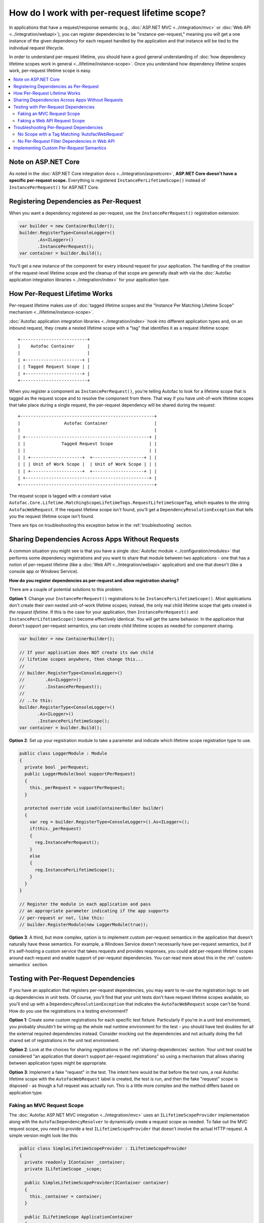 ==============================================
How do I work with per-request lifetime scope?
==============================================

In applications that have a request/response semantic (e.g., :doc:`ASP.NET MVC <../integration/mvc>` or :doc:`Web API <../integration/webapi>`), you can register dependencies to be "instance-per-request," meaning you will get a one instance of the given dependency for each request handled by the application and that instance will be tied to the individual request lifecycle.

In order to understand per-request lifetime, you should have a good general understanding of :doc:`how dependency lifetime scopes work in general <../lifetime/instance-scope>`. Once you understand how dependency lifetime scopes work, per-request lifetime scope is easy.

.. contents::
  :local:

Note on ASP.NET Core
====================
As noted in the :doc:`ASP.NET Core integration docs <../integration/aspnetcore>`, **ASP.NET Core doesn't have a specific per-request scope.** Everything is registered ``InstancePerLifetimeScope()`` instead of ``InstancePerRequest()`` for ASP.NET Core.

Registering Dependencies as Per-Request
=======================================

When you want a dependency registered as per-request, use the ``InstancePerRequest()`` registration extension:

.. sourcecode:: csharp

    var builder = new ContainerBuilder();
    builder.RegisterType<ConsoleLogger>()
           .As<ILogger>()
           .InstancePerRequest();
    var container = builder.Build();

You'll get a new instance of the component for every inbound request for your application. The handling of the creation of the request-level lifetime scope and the cleanup of that scope are generally dealt with via the :doc:`Autofac application integration libraries <../integration/index>` for your application type.


How Per-Request Lifetime Works
==============================

Per-request lifetime makes use of :doc:`tagged lifetime scopes and the "Instance Per Matching Lifetime Scope" mechanism <../lifetime/instance-scope>`.

:doc:`Autofac application integration libraries <../integration/index>` hook into different application types and, on an inbound request, they create a nested lifetime scope with a "tag" that identifies it as a request lifetime scope::

    +--------------------------+
    |    Autofac Container     |
    |                          |
    | +----------------------+ |
    | | Tagged Request Scope | |
    | +----------------------+ |
    +--------------------------+

When you register a component as ``InstancePerRequest()``, you're telling Autofac to look for a lifetime scope that is tagged as the request scope and to resolve the component from there. That way if you have unit-of-work lifetime scopes that take place during a single request, the per-request dependency will be shared during the request::

    +----------------------------------------------------+
    |                 Autofac Container                  |
    |                                                    |
    | +------------------------------------------------+ |
    | |              Tagged Request Scope              | |
    | |                                                | |
    | | +--------------------+  +--------------------+ | |
    | | | Unit of Work Scope |  | Unit of Work Scope | | |
    | | +--------------------+  +--------------------+ | |
    | +------------------------------------------------+ |
    +----------------------------------------------------+

The request scope is tagged with a constant value ``Autofac.Core.Lifetime.MatchingScopeLifetimeTags.RequestLifetimeScopeTag``, which equates to the string ``AutofacWebRequest``. If the request lifetime scope isn't found, you'll get a ``DependencyResolutionException`` that tells you the request lifetime scope isn't found.

There are tips on troubleshooting this exception below in the :ref:`troubleshooting` section.

.. _sharing-dependencies:

Sharing Dependencies Across Apps Without Requests
=================================================

A common situation you might see is that you have a single :doc:`Autofac module <../configuration/modules>` that performs some dependency registrations and you want to share that module between two applications - one that has a notion of per-request lifetime (like a :doc:`Web API <../integration/webapi>` application) and one that doesn't (like a console app or Windows Service).

**How do you register dependencies as per-request and allow registration sharing?**

There are a couple of potential solutions to this problem.

**Option 1**: Change your ``InstancePerRequest()`` registrations to be ``InstancePerLifetimeScope()``. *Most* applications don't create their own nested unit-of-work lifetime scopes; instead, the only real child lifetime scope that gets created *is the request lifetime*. If this is the case for your application, then ``InstancePerRequest()`` and ``InstancePerLifetimeScope()`` become effectively identical. You will get the same behavior. In the application that doesn't support per-request semantics, you can create child lifetime scopes as needed for component sharing.

.. sourcecode:: csharp

    var builder = new ContainerBuilder();

    // If your application does NOT create its own child
    // lifetime scopes anywhere, then change this...
    //
    // builder.RegisterType<ConsoleLogger>()
    //        .As<ILogger>()
    //        .InstancePerRequest();
    //
    // ..to this:
    builder.RegisterType<ConsoleLogger>()
           .As<ILogger>()
           .InstancePerLifetimeScope();
    var container = builder.Build();

**Option 2**: Set up your registration module to take a parameter and indicate which lifetime scope registration type to use.

.. sourcecode:: csharp

    public class LoggerModule : Module
    {
      private bool _perRequest;
      public LoggerModule(bool supportPerRequest)
      {
        this._perRequest = supportPerRequest;
      }

      protected override void Load(ContainerBuilder builder)
      {
        var reg = builder.RegisterType<ConsoleLogger>().As<ILogger>();
        if(this._perRequest)
        {
          reg.InstancePerRequest();
        }
        else
        {
          reg.InstancePerLifetimeScope();
        }
      }
    }

    // Register the module in each application and pass
    // an appropriate parameter indicating if the app supports
    // per-request or not, like this:
    // builder.RegisterModule(new LoggerModule(true));

**Option 3**: A third, but more complex, option is to implement custom per-request semantics in the application that doesn't naturally have these semantics. For example, a Windows Service doesn't necessarily have per-request semantics, but if it's self-hosting a custom service that takes requests and provides responses, you could add per-request lifetime scopes around each request and enable support of per-request dependencies. You can read more about this in the :ref:`custom-semantics` section.


.. _testing:

Testing with Per-Request Dependencies
=====================================

If you have an application that registers per-request dependencies, you may want to re-use the registration logic to set up dependencies in unit tests. Of course, you'll find that your unit tests don't have request lifetime scopes available, so you'll end up with a ``DependencyResolutionException`` that indicates the ``AutofacWebRequest`` scope can't be found. How do you use the registrations in a testing environment?

**Option 1**: Create some custom registrations for each specific test fixture. Particularly if you're in a unit test environment, you probably shouldn't be wiring up the whole real runtime environment for the test - you should have test doubles for all the external required dependencies instead. Consider mocking out the dependencies and not actually doing the full shared set of registrations in the unit test environment.

**Option 2**: Look at the choices for sharing registrations in the :ref:`sharing-dependencies` section. Your unit test could be considered "an application that doesn't support per-request registrations" so using a mechanism that allows sharing between application types might be appropriate.

**Option 3**: Implement a fake "request" in the test. The intent here would be that before the test runs, a real Autofac lifetime scope with the ``AutofacWebRequest`` label is created, the test is run, and then the fake "request" scope is disposed - as though a full request was actually run. This is a little more complex and the method differs based on application type.

Faking an MVC Request Scope
---------------------------

The :doc:`Autofac ASP.NET MVC integration <../integration/mvc>` uses an ``ILifetimeScopeProvider`` implementation along with the ``AutofacDependencyResolver`` to dynamically create a request scope as needed. To fake out the MVC request scope, you need to provide a test ``ILifetimeScopeProvider`` that doesn't involve the actual HTTP request. A simple version might look like this:

.. sourcecode:: csharp

    public class SimpleLifetimeScopeProvider : ILifetimeScopeProvider
    {
      private readonly IContainer _container;
      private ILifetimeScope _scope;

      public SimpleLifetimeScopeProvider(IContainer container)
      {
        this._container = container;
      }

      public ILifetimeScope ApplicationContainer
      {
        get { return this._container; }
      }

      public void EndLifetimeScope()
      {
        if (this._scope != null)
        {
          this._scope.Dispose();
          this._scope = null;
        }
      }

      public ILifetimeScope GetLifetimeScope(Action<ContainerBuilder> configurationAction)
      {
        if (this._scope == null)
        {
          this._scope = (configurationAction == null)
                 ? this.ApplicationContainer.BeginLifetimeScope(MatchingScopeLifetimeTags.RequestLifetimeScopeTag)
                 : this.ApplicationContainer.BeginLifetimeScope(MatchingScopeLifetimeTags.RequestLifetimeScopeTag, configurationAction);
        }

        return this._scope;
      }
    }

When creating your ``AutofacDependencyResolver`` from your built application container, you'd manually specify your simple lifetime scope provider. Make sure you set up the resolver before your test runs, then after the test runs you need to clean up the fake request scope. In NUnit, it'd look like this:

.. sourcecode:: csharp

    private IDependencyResolver _originalResolver = null;
    private ILifetimeScopeProvider _scopeProvider = null;

    [TestFixtureSetUp]
    public void TestFixtureSetUp()
    {
      // Build the container, then...
      this._scopeProvider = new SimpleLifetimeScopeProvider(container);
      var resolver = new AutofacDependencyResolver(container, provider);
      this._originalResolver = DependencyResolver.Current;
      DependencyResolver.SetResolver(resolver);
    }

    [TearDown]
    public void TearDown()
    {
      // Clean up the fake 'request' scope.
      this._scopeProvider.EndLifetimeScope();
    }

    [TestFixtureTearDown]
    public void TestFixtureTearDown()
    {
      // If you're mucking with statics, always put things
      // back the way you found them!
      DependencyResolver.SetResolver(this._originalResolver);
    }


Faking a Web API Request Scope
------------------------------

In Web API, the request lifetime scope is actually dragged around the system along with the inbound ``HttpRequestMessage`` as an ``ILifetimeScope`` object. To fake out a request scope, you just have to get the ``ILifetimeScope`` attached to the message you're processing as part of your test.

During test setup, you should build the dependency resolver as you would in the application and associate that with an ``HttpConfiguration`` object. In each test, you'll create the appropriate ``HttpRequestMessage`` to process based on the use case being tested, then use built-in Web API extension methods to attach the configuration to the message and get the request scope from the message.

In NUnit it'd look like this:

.. sourcecode:: csharp

    private HttpConfiguration _configuration = null;

    [TestFixtureSetUp]
    public void TestFixtureSetUp()
    {
      // Build the container, then...
      this._configuration = new HttpConfiguration
      {
        DependencyResolver = new AutofacWebApiDependencyResolver(container)
      }
    }

    [TestFixtureTearDown]
    public void TestFixtureTearDown()
    {
      // Clean up - automatically handles
      // cleaning up the dependency resolver.
      this._configuration.Dispose();
    }

    [Test]
    public void MyTest()
    {
      // Dispose of the HttpRequestMessage to dispose of the
      // request lifetime scope.
      using(var message = CreateTestHttpRequestMessage())
      {
        message.SetConfiguration(this._configuration);

        // Now do your test. Use the extension method
        // message.GetDependencyScope()
        // to get the request lifetime scope from Web API.
      }
    }

.. _troubleshooting:

Troubleshooting Per-Request Dependencies
========================================

There are a few gotchas when you're working with per-request dependencies. Here's some troubleshooting help.

No Scope with a Tag Matching 'AutofacWebRequest'
------------------------------------------------

A very common exception people see when they start working with per-request lifetime scope is::

    DependencyResolutionException: No scope with a Tag matching
    'AutofacWebRequest' is visible from the scope in which the instance
    was requested. This generally indicates that a component registered
    as per-HTTP request is being requested by a SingleInstance()
    component (or a similar scenario.) Under the web integration always
    request dependencies from the DependencyResolver.Current or
    ILifetimeScopeProvider.RequestLifetime, never from the container
    itself.

What this means is that the application tried to resolve a dependency that is registered as ``InstancePerRequest()`` but there wasn't any request lifetime in place.

Common causes for this include:

  * Application registrations are being shared across application types.
  * A unit test is running with real application registrations but isn't simulating per-request lifetimes.
  * You have a component that *lives longer than one request* but it takes a dependency that *only lives for one request*. For example, a singleton component that takes a service registered as per-request.
  * Code is running during application startup (e.g., in an ASP.NET ``Global.asax``) that uses dependency resolution when there isn't an active request yet.
  * Code is running in a "background thread" (where there's no request semantics) but is trying to call the ASP.NET MVC ``DependencyResolver`` to do service location.

Tracking down the source of the issue can be troublesome. In many cases, you might look at what is being resolved and see that the component being resolved is *not registered as per-request* and the dependencies that component uses are also *not registered as per-request*. In cases like this, you may need to go all the way down the dependency chain. The exception could be coming from something deep in the dependency chain. Usually a close examination of the call stack can help you. In cases where you are doing :doc:`dynamic assembly scanning <../register/scanning>` to locate :doc:`modules <../configuration/modules>` to register, the source of the troublesome registration may not be immediately obvious.

As you analyze the registrations in the problem dependency chain, look at the lifetime scopes for which they're registered. If you have a component registered as ``SingleInstance()`` but it (maybe indirectly) consumes a component registered as ``InstancePerRequest()``, that's a problem. The ``SingleInstance()`` component will grab its dependencies when it's resolved the first time and never let go. If that happens at app startup or in a background thread where there's no current request, you'll see this exception. You may need to adjust some component lifetime scopes. Again, it's really good to know :doc:`how dependency lifetime scopes work in general <../lifetime/instance-scope>`.

Anyway, somewhere along the line, *something* is looking for a per-request lifetime scope and it's not being found.

If you are trying to share registrations across application types, check out the :ref:`sharing-dependencies` section.

If you are trying to unit test with per-request dependencies, the sections :ref:`testing` and :ref:`sharing-dependencies` can give you some tips.

If you have application startup code or a background thread in an ASP.NET MVC app trying to use ``DependencyResolver.Current`` - the ``AutofacDependencyResolver`` requires a web context to resolve things. When you try to resolve something from the resolver, it's going to try to spin up a per-request lifetime scope and store it along with the current ``HttpContext``. If there isn't a current context, things will fail. Accessing ``AutofacDependencyResolver.Current`` will not get you around that - the way the current resolver property works, it locates itself from the current web request scope. (It does this to allow working with applications like Glimpse and other instrumentation mechanisms.)

For application startup code or background threads, you may need to look at a different service locator mechanism like :doc:`Common Service Locator <../integration/csl>` to bypass the need for per-request scope. If you do that, you'll also need to check out the :ref:`sharing-dependencies` section to update your component registrations so they also don't necessarily require a per-request scope.


No Per-Request Filter Dependencies in Web API
---------------------------------------------

If you are using the :doc:`Web API integration <../integration/webapi>` and ``AutofacWebApiFilterProvider`` to do dependency injection into your action filters, you may notice that **dependencies in filters are resolved one time only and not on a per-request basis**.

This is a shortcoming in Web API. The Web API internals create filter instances and then cache them, never to be created again. This removes any "hooks" that might otherwise have existed to do anything on a per-request basis in a filter.

If you need to do something per-request in a filter, you will need to use service location and manually get the request lifetime scope from the context in your filter. For example, an ``ActionFilterAttribute`` might look like this:

.. sourcecode:: csharp

    public class LoggingFilterAttribute : ActionFilterAttribute
    {
      public override void OnActionExecuting(HttpActionContext context)
      {
        var logger = context.Request.GetDependencyScope().GetService(typeof(ILogger)) as ILogger;
        logger.Log("Executing action.");
      }
    }

Using this service location mechanism, you wouldn't even need the ``AutofacWebApiFilterProvider`` - you can do this even without using Autofac at all.


.. _custom-semantics:

Implementing Custom Per-Request Semantics
=========================================

You may have a custom application that handles requests - like a Windows Service application that takes requests, performs some work, and provides some output. In cases like that, you can implement a custom mechanism that provides the ability to register and resolve dependencies on a per-request basis if you structure your application properly. The steps you would take are identical to the steps seen in other application types that naturally support per-request semantics.

  * **Build the container at application start.** Make your registrations, build the container, and store a reference to the global container for later use.
  * **When a logical request is received, create a request lifetime scope.** The request lifetime scope should be tagged with the tag ``Autofac.Core.Lifetime.MatchingScopeLifetimeTags.RequestLifetimeScopeTag`` so you can use standard registration extension methods like ``InstancePerRequest()``. This will also enable you to share registration modules across application types if you so desire.
  * **Associate request lifetime scope with the request.** This means you need the ability to get the request scope from within the request and not have a single, static, global variable with the "request scope" - that's a threading problem. You either need a construct like ``HttpContext.Current`` (as in ASP.NET) or ``OperationContext.Current`` (as in WCF); or you need to store the request lifetime along with the actual incoming request information (like Web API).
  * **Dispose of the request lifetime after the request is done.** After the request has been processed and the response is sent, you need to call ``IDisposable.Dispose()`` on the request lifetime scope to ensure memory is cleaned up and service instances are released.
  * **Dispose of the container at application end.** When the application is shutting down, call ``IDisposable.Dispose()`` on the global application container to ensure any managed resources are properly disposed and connections to databases, etc. are shut down.

How exactly you do this depends on your application, so an "example" can't really be provided. A good way to see the pattern is to look at the source for :doc:`the integration libraries <../integration/index>` for various app types like MVC and Web API to see how those are done. You can then adopt patterns and adapt accordingly to fit your application's needs.

**This is a very advanced process.** You can pretty easily introduce memory leaks by not properly disposing of things or create threading problems by not correctly associating request lifetimes with requests. Be careful if you go down this road and do a lot of testing and profiling to make sure things work as you expect.
